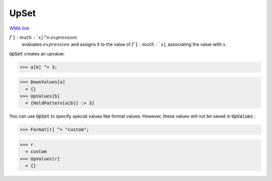 UpSet
=====

`WMA link <https://reference.wolfram.com/language/ref/UpSet.html>`_


:math:`f`[:math:`x`] :code:`^=`  :math:`expression`
    evaluates :math:`expression` and assigns it to the value of :math:`f`[:math:`x`],           associating the value with :math:`x`.





:code:`UpSet`  creates an upvalue:

>>> a[b] ^= 3;

>>> DownValues[a]
  = {}
>>> UpValues[b]
  = {HoldPattern[a[b]] :> 3}

You can use :code:`UpSet`  to specify special values like format values.
However, these values will not be saved in :code:`UpValues` :

>>> Format[r] ^= "custom";

>>> r
  = custom
>>> UpValues[r]
  = {}
